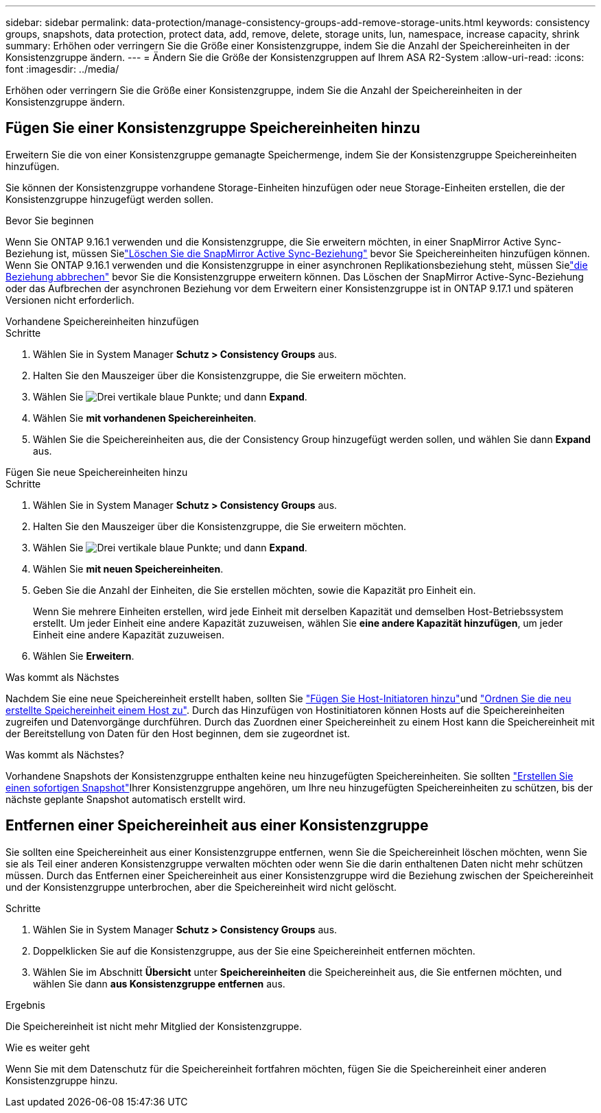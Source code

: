 ---
sidebar: sidebar 
permalink: data-protection/manage-consistency-groups-add-remove-storage-units.html 
keywords: consistency groups, snapshots, data protection, protect data, add, remove, delete, storage units, lun, namespace, increase capacity, shrink 
summary: Erhöhen oder verringern Sie die Größe einer Konsistenzgruppe, indem Sie die Anzahl der Speichereinheiten in der Konsistenzgruppe ändern. 
---
= Ändern Sie die Größe der Konsistenzgruppen auf Ihrem ASA R2-System
:allow-uri-read: 
:icons: font
:imagesdir: ../media/


[role="lead"]
Erhöhen oder verringern Sie die Größe einer Konsistenzgruppe, indem Sie die Anzahl der Speichereinheiten in der Konsistenzgruppe ändern.



== Fügen Sie einer Konsistenzgruppe Speichereinheiten hinzu

Erweitern Sie die von einer Konsistenzgruppe gemanagte Speichermenge, indem Sie der Konsistenzgruppe Speichereinheiten hinzufügen.

Sie können der Konsistenzgruppe vorhandene Storage-Einheiten hinzufügen oder neue Storage-Einheiten erstellen, die der Konsistenzgruppe hinzugefügt werden sollen.

.Bevor Sie beginnen
Wenn Sie ONTAP 9.16.1 verwenden und die Konsistenzgruppe, die Sie erweitern möchten, in einer SnapMirror Active Sync-Beziehung ist, müssen Sielink:snapmirror-active-sync-delete-relationship.html["Löschen Sie die SnapMirror Active Sync-Beziehung"] bevor Sie Speichereinheiten hinzufügen können.  Wenn Sie ONTAP 9.16.1 verwenden und die Konsistenzgruppe in einer asynchronen Replikationsbeziehung steht, müssen Sielink:snapmirror-active-sync-break-relationship.html["die Beziehung abbrechen"] bevor Sie die Konsistenzgruppe erweitern können.  Das Löschen der SnapMirror Active-Sync-Beziehung oder das Aufbrechen der asynchronen Beziehung vor dem Erweitern einer Konsistenzgruppe ist in ONTAP 9.17.1 und späteren Versionen nicht erforderlich.

[role="tabbed-block"]
====
.Vorhandene Speichereinheiten hinzufügen
--
.Schritte
. Wählen Sie in System Manager *Schutz > Consistency Groups* aus.
. Halten Sie den Mauszeiger über die Konsistenzgruppe, die Sie erweitern möchten.
. Wählen Sie image:icon_kabob.gif["Drei vertikale blaue Punkte"]; und dann *Expand*.
. Wählen Sie *mit vorhandenen Speichereinheiten*.
. Wählen Sie die Speichereinheiten aus, die der Consistency Group hinzugefügt werden sollen, und wählen Sie dann *Expand* aus.


--
.Fügen Sie neue Speichereinheiten hinzu
--
.Schritte
. Wählen Sie in System Manager *Schutz > Consistency Groups* aus.
. Halten Sie den Mauszeiger über die Konsistenzgruppe, die Sie erweitern möchten.
. Wählen Sie image:icon_kabob.gif["Drei vertikale blaue Punkte"]; und dann *Expand*.
. Wählen Sie *mit neuen Speichereinheiten*.
. Geben Sie die Anzahl der Einheiten, die Sie erstellen möchten, sowie die Kapazität pro Einheit ein.
+
Wenn Sie mehrere Einheiten erstellen, wird jede Einheit mit derselben Kapazität und demselben Host-Betriebssystem erstellt. Um jeder Einheit eine andere Kapazität zuzuweisen, wählen Sie *eine andere Kapazität hinzufügen*, um jeder Einheit eine andere Kapazität zuzuweisen.

. Wählen Sie *Erweitern*.


.Was kommt als Nächstes
Nachdem Sie eine neue Speichereinheit erstellt haben, sollten Sie link:../manage-data/provision-san-storage.html#add-host-initiators["Fügen Sie Host-Initiatoren hinzu"]und link:../manage-data/provision-san-storage.html#map-the-storage-unit-to-a-host["Ordnen Sie die neu erstellte Speichereinheit einem Host zu"]. Durch das Hinzufügen von Hostinitiatoren können Hosts auf die Speichereinheiten zugreifen und Datenvorgänge durchführen. Durch das Zuordnen einer Speichereinheit zu einem Host kann die Speichereinheit mit der Bereitstellung von Daten für den Host beginnen, dem sie zugeordnet ist.

--
====
.Was kommt als Nächstes?
Vorhandene Snapshots der Konsistenzgruppe enthalten keine neu hinzugefügten Speichereinheiten. Sie sollten link:create-snapshots.html#step-2-create-a-snapshot["Erstellen Sie einen sofortigen Snapshot"]Ihrer Konsistenzgruppe angehören, um Ihre neu hinzugefügten Speichereinheiten zu schützen, bis der nächste geplante Snapshot automatisch erstellt wird.



== Entfernen einer Speichereinheit aus einer Konsistenzgruppe

Sie sollten eine Speichereinheit aus einer Konsistenzgruppe entfernen, wenn Sie die Speichereinheit löschen möchten, wenn Sie sie als Teil einer anderen Konsistenzgruppe verwalten möchten oder wenn Sie die darin enthaltenen Daten nicht mehr schützen müssen. Durch das Entfernen einer Speichereinheit aus einer Konsistenzgruppe wird die Beziehung zwischen der Speichereinheit und der Konsistenzgruppe unterbrochen, aber die Speichereinheit wird nicht gelöscht.

.Schritte
. Wählen Sie in System Manager *Schutz > Consistency Groups* aus.
. Doppelklicken Sie auf die Konsistenzgruppe, aus der Sie eine Speichereinheit entfernen möchten.
. Wählen Sie im Abschnitt *Übersicht* unter *Speichereinheiten* die Speichereinheit aus, die Sie entfernen möchten, und wählen Sie dann *aus Konsistenzgruppe entfernen* aus.


.Ergebnis
Die Speichereinheit ist nicht mehr Mitglied der Konsistenzgruppe.

.Wie es weiter geht
Wenn Sie mit dem Datenschutz für die Speichereinheit fortfahren möchten, fügen Sie die Speichereinheit einer anderen Konsistenzgruppe hinzu.
